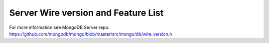 ====================================
Server Wire version and Feature List
====================================

.. list-table::
   :header-rows: 1

   * - Server version
     - Wire version
     - Feature List

   * - 2.6
     - 1
     - | Aggregation cursor
       | Auth commands

   * - 2.6 
     - 2
     - | Write commands (insert/update/delete)
       | Aggregation $out pipeline operator
  
   * - 3.0
     - 3
     - | listCollections
       | listIndexes
       | SCRAM-SHA-1
       | explain command 

   * - 3.2
     - 4
     - | (find/getMore/killCursors) commands
       | currentOp command
       | fsyncUnlock command
       | findAndModify take write concern
       | Commands take read concern
       | Document-level validation
       | explain command supports distinct and findAndModify
 
   * - 3.4
     - 5
     - | Commands take write concern
       | Commands take collation 

   * - 3.6
     - 6
     - | Supports OP_MSG
       | Collection-level ChangeStream support
       | Retryable Writes
       | Causally Consistent Reads
       | Logical Sessions
       | update "arrayFilters" option
       
   * - 4.0
     - 7
     - | ReplicaSet transactions
       | Database and cluster-level change streams and startAtOperationTime option

   * - 4.2
     - 8
     - | Sharded transactions
     - | Aggregation $merge pipeline operator

For more information see MongoDB Server repo: https://github.com/mongodb/mongo/blob/master/src/mongo/db/wire_version.h
